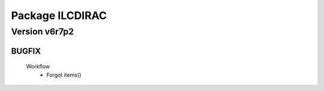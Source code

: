 ----------------
Package ILCDIRAC
----------------

Version v6r7p2
--------------

BUGFIX
::::::

 Workflow
  - Forgot items()

